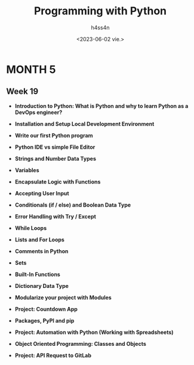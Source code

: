 #+title:    Programming with Python
#+author:   h4ss4n
#+date:     <2023-06-02 vie.>

* MONTH 5

** Week 19

  - *Introduction to Python: What is Python and why to learn Python as a DevOps engineer?*


  - *Installation and Setup Local Development Environment*


  - *Write our first Python program*


  - *Python IDE vs simple File Editor*


  - *Strings and Number Data Types*


  - *Variables*


  - *Encapsulate Logic with Functions*


  - *Accepting User Input*


  - *Conditionals (if / else) and Boolean Data Type*


  - *Error Handling with Try / Except*


  - *While Loops*


  - *Lists and For Loops*


  - *Comments in Python*


  - *Sets*


  - *Built-In Functions*


  - *Dictionary Data Type*


  - *Modularize your project with Modules*


  - *Project: Countdown App*


  - *Packages, PyPI and pip*


  - *Project: Automation with Python (Working with Spreadsheets)*


  - *Object Oriented Programming: Classes and Objects*


  - *Project: API Request to GitLab*
